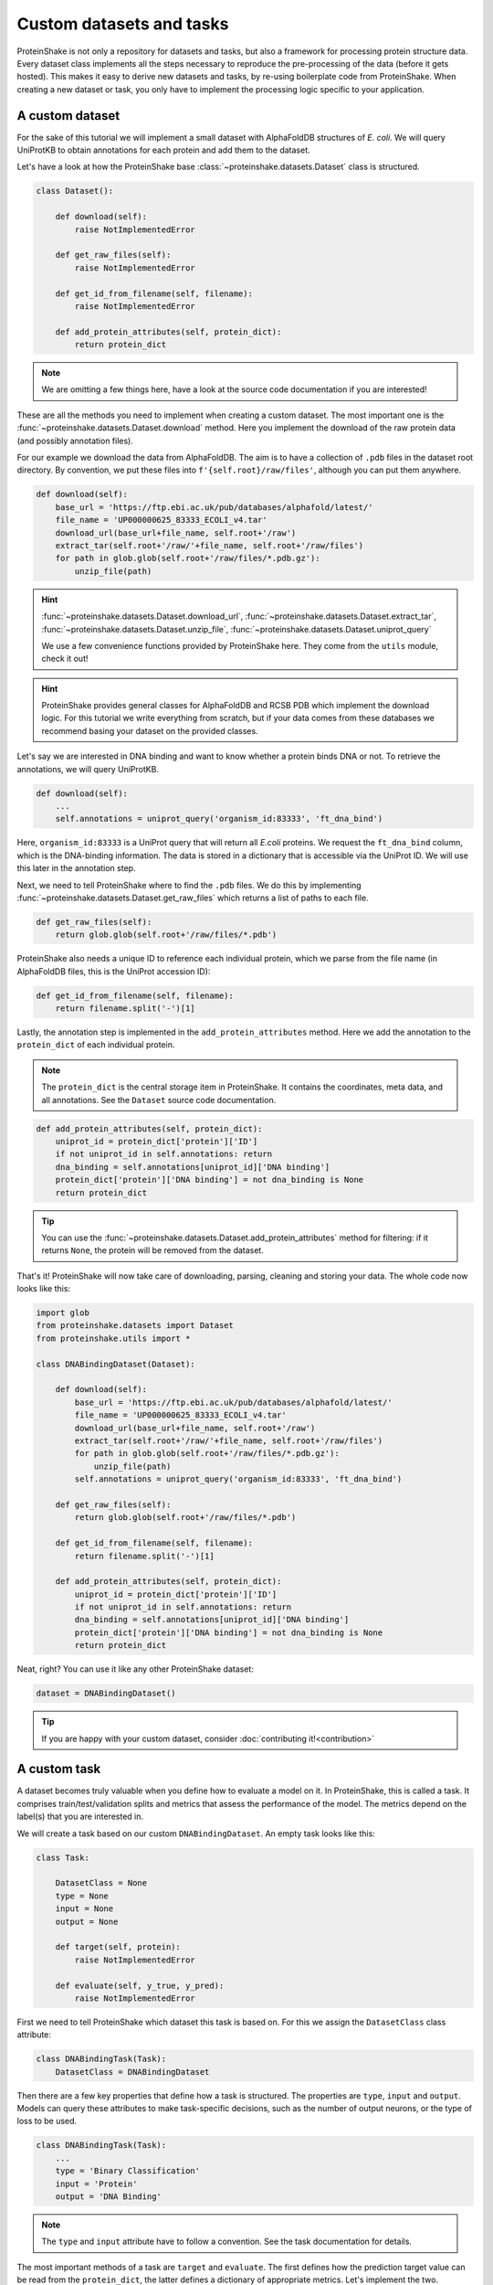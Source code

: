 Custom datasets and tasks
=========================

ProteinShake is not only a repository for datasets and tasks, but also a framework for processing protein structure data.
Every dataset class implements all the steps necessary to reproduce the pre-processing of the data (before it gets hosted).
This makes it easy to derive new datasets and tasks, by re-using boilerplate code from ProteinShake.
When creating a new dataset or task, you only have to implement the processing logic specific to your application.

A custom dataset
----------------

For the sake of this tutorial we will implement a small dataset with AlphaFoldDB structures of *E. coli*.
We will query UniProtKB to obtain annotations for each protein and add them to the dataset.

Let's have a look at how the ProteinShake base :class:`~proteinshake.datasets.Dataset` class is structured.

.. code:: python

    class Dataset():

        def download(self):
            raise NotImplementedError

        def get_raw_files(self):
            raise NotImplementedError

        def get_id_from_filename(self, filename):
            raise NotImplementedError

        def add_protein_attributes(self, protein_dict):
            return protein_dict

.. note::

    We are omitting a few things here, have a look at the source code documentation if you are interested!


These are all the methods you need to implement when creating a custom dataset.
The most important one is the :func:`~proteinshake.datasets.Dataset.download` method.
Here you implement the download of the raw protein data (and possibly annotation files).

For our example we download the data from AlphaFoldDB.
The aim is to have a collection of ``.pdb`` files in the dataset root directory.
By convention, we put these files into ``f'{self.root}/raw/files'``, although you can put them anywhere.

.. code:: python

    def download(self):
        base_url = 'https://ftp.ebi.ac.uk/pub/databases/alphafold/latest/'
        file_name = 'UP000000625_83333_ECOLI_v4.tar'
        download_url(base_url+file_name, self.root+'/raw')
        extract_tar(self.root+'/raw/'+file_name, self.root+'/raw/files')
        for path in glob.glob(self.root+'/raw/files/*.pdb.gz'):
            unzip_file(path)

.. hint::

    :func:`~proteinshake.datasets.Dataset.download_url`, :func:`~proteinshake.datasets.Dataset.extract_tar`, :func:`~proteinshake.datasets.Dataset.unzip_file`, :func:`~proteinshake.datasets.Dataset.uniprot_query`

    We use a few convenience functions provided by ProteinShake here. They come from the ``utils`` module, check it out!

.. hint::

    ProteinShake provides general classes for AlphaFoldDB and RCSB PDB which implement the download logic.
    For this tutorial we write everything from scratch, but if your data comes from these databases we recommend basing your dataset on the provided classes.

Let's say we are interested in DNA binding and want to know whether a protein binds DNA or not.
To retrieve the annotations, we will query UniProtKB.

.. code:: python

    def download(self):
        ...
        self.annotations = uniprot_query('organism_id:83333', 'ft_dna_bind')

Here, ``organism_id:83333`` is a UniProt query that will return all *E.coli* proteins.
We request the ``ft_dna_bind`` column, which is the DNA-binding information.
The data is stored in a dictionary that is accessible via the UniProt ID.
We will use this later in the annotation step.

Next, we need to tell ProteinShake where to find the ``.pdb`` files.
We do this by implementing :func:`~proteinshake.datasets.Dataset.get_raw_files` which returns a list of paths to each file.

.. code:: python

    def get_raw_files(self):
        return glob.glob(self.root+'/raw/files/*.pdb')

ProteinShake also needs a unique ID to reference each individual protein, which we parse from the file name (in AlphaFoldDB files, this is the UniProt accession ID):

.. code:: python

    def get_id_from_filename(self, filename):
        return filename.split('-')[1]

Lastly, the annotation step is implemented in the ``add_protein_attributes`` method.
Here we add the annotation to the ``protein_dict`` of each individual protein.

.. note::

    The ``protein_dict`` is the central storage item in ProteinShake.
    It contains the coordinates, meta data, and all annotations.
    See the ``Dataset`` source code documentation.

.. code:: python

    def add_protein_attributes(self, protein_dict):
        uniprot_id = protein_dict['protein']['ID']
        if not uniprot_id in self.annotations: return
        dna_binding = self.annotations[uniprot_id]['DNA binding']
        protein_dict['protein']['DNA binding'] = not dna_binding is None
        return protein_dict

.. tip::

    You can use the :func:`~proteinshake.datasets.Dataset.add_protein_attributes` method for filtering: if it returns ``None``, the protein will be removed from the dataset.

That's it! ProteinShake will now take care of downloading, parsing, cleaning and storing your data.
The whole code now looks like this:

.. code:: python

    import glob
    from proteinshake.datasets import Dataset
    from proteinshake.utils import *

    class DNABindingDataset(Dataset):

        def download(self):
            base_url = 'https://ftp.ebi.ac.uk/pub/databases/alphafold/latest/'
            file_name = 'UP000000625_83333_ECOLI_v4.tar'
            download_url(base_url+file_name, self.root+'/raw')
            extract_tar(self.root+'/raw/'+file_name, self.root+'/raw/files')
            for path in glob.glob(self.root+'/raw/files/*.pdb.gz'):
                unzip_file(path)
            self.annotations = uniprot_query('organism_id:83333', 'ft_dna_bind')

        def get_raw_files(self):
            return glob.glob(self.root+'/raw/files/*.pdb')

        def get_id_from_filename(self, filename):
            return filename.split('-')[1]

        def add_protein_attributes(self, protein_dict):
            uniprot_id = protein_dict['protein']['ID']
            if not uniprot_id in self.annotations: return
            dna_binding = self.annotations[uniprot_id]['DNA binding']
            protein_dict['protein']['DNA binding'] = not dna_binding is None
            return protein_dict

Neat, right? You can use it like any other ProteinShake dataset:

.. code:: python

    dataset = DNABindingDataset()

.. tip::

    If you are happy with your custom dataset, consider :doc:`contributing it!<contribution>`


A custom task
-------------

A dataset becomes truly valuable when you define how to evaluate a model on it.
In ProteinShake, this is called a task.
It comprises train/test/validation splits and metrics that assess the performance of the model.
The metrics depend on the label(s) that you are interested in.

We will create a task based on our custom ``DNABindingDataset``.
An empty task looks like this:

.. code:: python

    class Task:

        DatasetClass = None
        type = None
        input = None
        output = None

        def target(self, protein):
            raise NotImplementedError

        def evaluate(self, y_true, y_pred):
            raise NotImplementedError

First we need to tell ProteinShake which dataset this task is based on.
For this we assign the ``DatasetClass`` class attribute:

.. code:: python

    class DNABindingTask(Task):
        DatasetClass = DNABindingDataset

Then there are a few key properties that define how a task is structured.
The properties are ``type``, ``input`` and ``output``.
Models can query these attributes to make task-specific decisions, such as the number of output neurons, or the type of loss to be used.

.. code:: python

    class DNABindingTask(Task):
        ...
        type = 'Binary Classification'
        input = 'Protein'
        output = 'DNA Binding'

.. note::

    The ``type`` and ``input`` attribute have to follow a convention.
    See the task documentation for details.

The most important methods of a task are ``target`` and ``evaluate``.
The first defines how the prediction target value can be read from the ``protein_dict``, the latter defines a dictionary of appropriate metrics.
Let's implement the two.

.. code:: python

    def target(self, protein_dict):
        return protein_dict['protein']['DNA binding']

    def evaluate(self, y_true, y_pred):
        return {
            'Accuracy': sklearn.metrics.accuracy_score(y_true, y_pred),
            'MCC': sklearn.metrics.matthews_corrcoef(y_true, y_pred),
        }

.. tip::

    By default, a random split will be computed on the fly when you use the task.
    You can implement ``compute_custom_split`` to define your own splitting logic.

    The random, sequence, and structure splits will only be computed during a release.
    If you :doc:`contribute your task<contribution>` we will compute and host them for you.

And we are done with the task!
The whole class looks like the following.
Again, you can use it like any other ProteinShake task, convert them to a repesentation, and load them to your favorite framework dataloader.

.. code:: python

    import sklearn
    from proteinshake.tasks import Task

    class DNABindingTask(Task):

        DatasetClass = DNABindingDataset
        type = 'Binary Classification'
        input = 'Protein'
        output = 'DNA Binding'

        def target(self, protein_dict):
            return protein_dict['protein']['DNA binding']

        def evaluate(self, y_true, y_pred):
            return {
                'Accuracy': sklearn.metrics.accuracy_score(y_true, y_pred),
                'MCC': sklearn.metrics.matthews_corrcoef(y_true, y_pred),
            }


Custom splits
-------------

The above examples demonstrate the basic usage of ProteinShake with custom datasets and tasks. But it can easily be used to integrate existing benchmarks in more complex scenarios.

Let's create another dataset and task derived from the popular CAFA benchmark for protein function prediction. It is very similar to the ProteinShake ``GeneOntologyTask``, but features a very different splitting procedure based on temporal holdouts. When the CAFA challenge is hosted, numerous protein targets with no known functional annotation are collected and predicted by the contestants. One may use any available data for training. After some period of time, the predictions are matched against new experimental annotations that have been added in the meantime.

To accomodate such use cases, ProteinShake offers the ``compute_custom_split`` method to integrate your own splits. We will implement this method with the CAFA3 test targets as an example.

But first we need to make sure that the protein structure data of the test targets is contained in the base dataset. The following code creates a custom dataset as above, but this time downloads the target IDs from the CAFA repository. We will use the ``GeneOntologyDataset`` as the parent class, so we can re-use some functionality.

.. code:: python

    from proteinshake.datasets import GeneOntologyDataset
    from proteinshake.tasks import GeneOntologyTask
    from proteinshake.utils import *
    from sklearn.model_selection import train_test_split

    class CafaDataset(GeneOntologyDataset):
        
        def download(self):
            # Download the data from the parent class for training
            super().download()
            # Download the CAFA test set
            cafa_url = 'https://biofunctionprediction.org/cafa-targets/CAFA3_targets.tgz'
            download_url(cafa_url, f'{self.root}')
            extract_tar(f'{self.root}/CAFA3_targets.tgz', f'{self.root}/CAFA3_targets')
            # Extract the gene IDs. There are more mapping files,
            # but for the sake of the example we only use one here
            with open(f'{self.root}/CAFA3_targets/Mapping files/sp_species.273057.map','r') as file:
                ids = [line.split()[1] for line in file.readlines()]
            # Map the gene IDs to PDB IDs using the UniProt API
            pdb_ids = uniprot_map(ids=ids, source='UniProtKB_AC-ID', target='PDB')
            # Filter targets not included in the database
            pdb_ids = [id for id in pdb_ids if not id is None]
            # Download them from RCSB PDB
            for pdb_id in pdb_ids: self.download_from_rcsb(pdb_id)
            # Save the test IDs for the task split
            save(pdb_ids, f'{self.root}/test_ids.json')

.. note::

    We only query RCSB PDB for target structures here, but not all targets will be included in this database. One could integrate AlphaFold predictions to increase the number of targets with a structure.

Next we create the task with our custom split. Again it is based on the ``GeneOntologyTask`` to re-use some functionality such as the metrics.

.. code:: python

    class CafaTask(GeneOntologyTask):
    
        # Declare our new CafaDataset as the base for this task
        DatasetClass = CafaDataset
        
        # Compute our own custom split
        def compute_custom_split(self, split):
            # Load the test IDs from the CafaDataset
            test_ids = load(f'{self.root}/test_ids.json')
            train, test = [], []
            # Split the proteins based on the test IDs
            for i,protein in enumerate(self.dataset.proteins()):
                if protein['protein']['ID'] in test_ids: test.append(i)
                else: train.append(i)
            # Randomly split the validation set from training data
            train, val = train_test_split(train, test_size=0.1)
            # Return the split indices
            return train, val, test

And we are done with the CAFA task! One can now use the new split by passing ``split="custom"`` to the task, otherwise it will use a random split by default.

.. code:: python

    task = CafaTask(split='custom')
    metrics = task.evaluate(task.test_targets, task.dummy_output())
